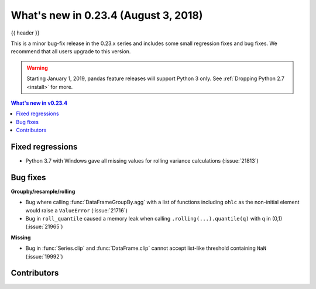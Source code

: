 .. _whatsnew_0234:

What's new in 0.23.4 (August 3, 2018)
-------------------------------------

{{ header }}


This is a minor bug-fix release in the 0.23.x series and includes some small regression fixes
and bug fixes. We recommend that all users upgrade to this version.

.. warning::

   Starting January 1, 2019, pandas feature releases will support Python 3 only.
   See :ref:`Dropping Python 2.7 <install>` for more.

.. contents:: What's new in v0.23.4
    :local:
    :backlinks: none

.. _whatsnew_0234.fixed_regressions:

Fixed regressions
~~~~~~~~~~~~~~~~~

- Python 3.7 with Windows gave all missing values for rolling variance calculations (:issue:`21813`)

.. _whatsnew_0234.bug_fixes:

Bug fixes
~~~~~~~~~

**Groupby/resample/rolling**

- Bug where calling :func:`DataFrameGroupBy.agg` with a list of functions including ``ohlc`` as the non-initial element would raise a ``ValueError`` (:issue:`21716`)
- Bug in ``roll_quantile`` caused a memory leak when calling ``.rolling(...).quantile(q)`` with ``q`` in (0,1) (:issue:`21965`)

**Missing**

- Bug in :func:`Series.clip` and :func:`DataFrame.clip` cannot accept list-like threshold containing ``NaN`` (:issue:`19992`)

.. _whatsnew_0.23.4.contributors:

Contributors
~~~~~~~~~~~~

.. contributors:: v0.23.3..v0.23.4
